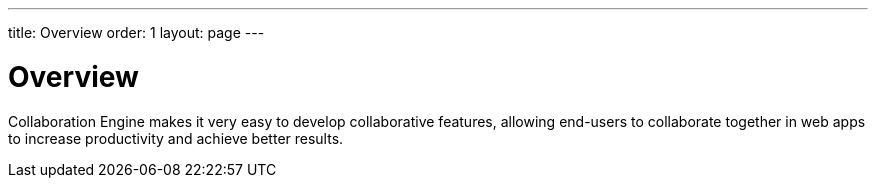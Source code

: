 ---
title: Overview
order: 1
layout: page
---

[[ce.overview]]
= Overview

Collaboration Engine makes it very easy to develop collaborative features,
allowing end-users to collaborate together in web apps to increase productivity
and achieve better results.
